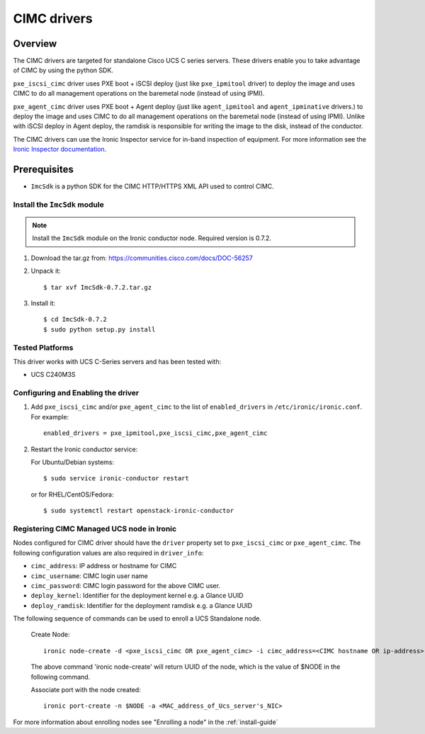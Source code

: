 .. _CIMC:

============
CIMC drivers
============

Overview
========
The CIMC drivers are targeted for standalone Cisco UCS C series servers.
These drivers enable you to take advantage of CIMC by using the
python SDK.

``pxe_iscsi_cimc`` driver uses PXE boot + iSCSI deploy (just like ``pxe_ipmitool``
driver) to deploy the image and uses CIMC to do all management operations on
the baremetal node (instead of using IPMI).

``pxe_agent_cimc`` driver uses PXE boot + Agent deploy (just like ``agent_ipmitool``
and ``agent_ipminative`` drivers.) to deploy the image and uses CIMC to do all
management operations on the baremetal node (instead of using IPMI). Unlike with
iSCSI deploy in Agent deploy, the ramdisk is responsible for writing the image to
the disk, instead of the conductor.

The CIMC drivers can use the Ironic Inspector service for in-band inspection of
equipment. For more information see the `Ironic Inspector documentation
<http://docs.openstack.org/developer/ironic-inspector/>`_.

Prerequisites
=============

* ``ImcSdk`` is a python SDK for the CIMC HTTP/HTTPS XML API used to control
  CIMC.

Install the ``ImcSdk`` module
~~~~~~~~~~~~~~~~~~~~~~~~~~~~~

.. note::

  Install the ``ImcSdk`` module on the Ironic conductor node. Required version is
  0.7.2.

#. Download the tar.gz from: https://communities.cisco.com/docs/DOC-56257

#. Unpack it::

   $ tar xvf ImcSdk-0.7.2.tar.gz

#. Install it::

   $ cd ImcSdk-0.7.2
   $ sudo python setup.py install

Tested Platforms
~~~~~~~~~~~~~~~~
This driver works with UCS C-Series servers and has been tested with:

* UCS C240M3S

Configuring and Enabling the driver
~~~~~~~~~~~~~~~~~~~~~~~~~~~~~~~~~~~
1. Add ``pxe_iscsi_cimc`` and/or ``pxe_agent_cimc`` to the list of ``enabled_drivers`` in
   ``/etc/ironic/ironic.conf``.  For example::

    enabled_drivers = pxe_ipmitool,pxe_iscsi_cimc,pxe_agent_cimc

2. Restart the Ironic conductor service:

   For Ubuntu/Debian systems::

      $ sudo service ironic-conductor restart

   or for RHEL/CentOS/Fedora::

      $ sudo systemctl restart openstack-ironic-conductor

Registering CIMC Managed UCS node in Ironic
~~~~~~~~~~~~~~~~~~~~~~~~~~~~~~~~~~~~~~~~~~~
Nodes configured for CIMC driver should have the ``driver`` property set to
``pxe_iscsi_cimc`` or ``pxe_agent_cimc``.  The following configuration values are
also required in ``driver_info``:

- ``cimc_address``: IP address or hostname for CIMC
- ``cimc_username``: CIMC login user name
- ``cimc_password``: CIMC login password for the above CIMC user.
- ``deploy_kernel``: Identifier for the deployment kernel e.g. a Glance UUID
- ``deploy_ramdisk``: Identifier for the deployment ramdisk e.g. a Glance UUID

The following sequence of commands can be used to enroll a UCS Standalone node.

  Create Node::

    ironic node-create -d <pxe_iscsi_cimc OR pxe_agent_cimc> -i cimc_address=<CIMC hostname OR ip-address> -i cimc_username=<cimc_username> -i cimc_password=<cimc_password> -i deploy_kernel=<glance_uuid_of_deploy_kernel> -i deploy_ramdisk=<glance_uuid_of_deploy_ramdisk> -p cpus=<number_of_cpus> -p memory_mb=<memory_size_in_MB> -p local_gb=<local_disk_size_in_GB> -p cpu_arch=<cpu_arch>

  The above command 'ironic node-create' will return UUID of the node, which is the value of $NODE in the following command.

  Associate port with the node created::

    ironic port-create -n $NODE -a <MAC_address_of_Ucs_server's_NIC>

For more information about enrolling nodes see "Enrolling a node" in the :ref:`install-guide`
